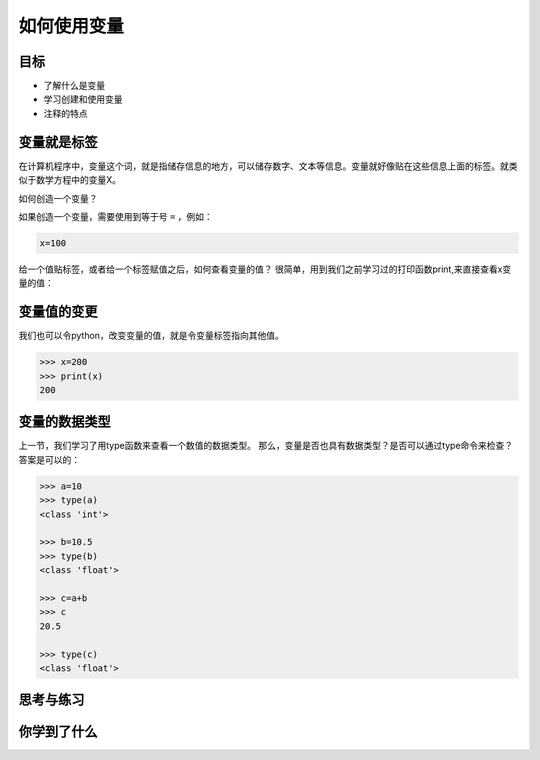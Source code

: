 =====================
如何使用变量
=====================

--------------
目标
--------------

- 了解什么是变量
- 学习创建和使用变量
- 注释的特点


--------------
变量就是标签
--------------

在计算机程序中，变量这个词，就是指储存信息的地方，可以储存数字、文本等信息。变量就好像贴在这些信息上面的标签。就类似于数学方程中的变量X。

如何创造一个变量？

如果创造一个变量，需要使用到等于号 ``=`` ，例如：

.. code-block:: python

   x=100

给一个值贴标签，或者给一个标签赋值之后，如何查看变量的值？
很简单，用到我们之前学习过的打印函数print,来直接查看x变量的值：

.. image:: ../_static/c02/c02p02_i01_varvalue.png

--------------
变量值的变更
--------------

我们也可以令python，改变变量的值，就是令变量标签指向其他值。

.. code-block:: python

   >>> x=200
   >>> print(x)
   200



----------------------
变量的数据类型
----------------------

上一节，我们学习了用type函数来查看一个数值的数据类型。
那么，变量是否也具有数据类型？是否可以通过type命令来检查？
答案是可以的：

.. code-block:: python

   >>> a=10
   >>> type(a)
   <class 'int'>
   
   >>> b=10.5
   >>> type(b)
   <class 'float'>
   
   >>> c=a+b
   >>> c
   20.5
   
   >>> type(c)
   <class 'float'>

------------
思考与练习
------------

------------
你学到了什么
------------









